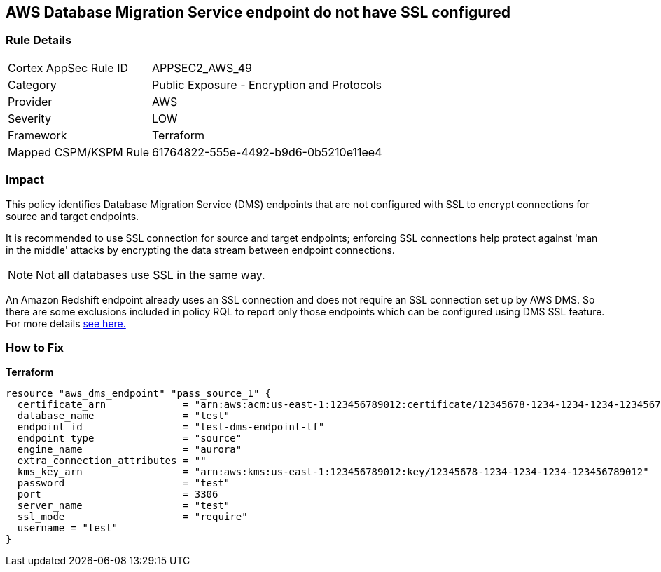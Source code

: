 == AWS Database Migration Service endpoint do not have SSL configured


=== Rule Details

[cols="1,2"]
|===
|Cortex AppSec Rule ID |APPSEC2_AWS_49
|Category |Public Exposure - Encryption and Protocols
|Provider |AWS
|Severity |LOW
|Framework |Terraform
|Mapped CSPM/KSPM Rule |61764822-555e-4492-b9d6-0b5210e11ee4
|===


=== Impact
This policy identifies Database Migration Service (DMS) endpoints that are not configured with SSL to encrypt connections for source and target endpoints.

It is recommended to use SSL connection for source and target endpoints; enforcing SSL connections help protect against 'man in the middle' attacks by encrypting the data stream between endpoint connections.

NOTE: Not all databases use SSL in the same way.

An Amazon Redshift endpoint already uses an SSL connection and does not require an SSL connection set up by AWS DMS.
So there are some exclusions included in policy RQL to report only those endpoints which can be configured using DMS SSL feature.
For more details  https://docs.aws.amazon.com/dms/latest/userguide/CHAP_Security.html#CHAP_Security.SSL[see here.]

=== How to Fix


*Terraform* 




[source,go]
----
resource "aws_dms_endpoint" "pass_source_1" {
  certificate_arn             = "arn:aws:acm:us-east-1:123456789012:certificate/12345678-1234-1234-1234-123456789012"
  database_name               = "test"
  endpoint_id                 = "test-dms-endpoint-tf"
  endpoint_type               = "source"
  engine_name                 = "aurora"
  extra_connection_attributes = ""
  kms_key_arn                 = "arn:aws:kms:us-east-1:123456789012:key/12345678-1234-1234-1234-123456789012"
  password                    = "test"
  port                        = 3306
  server_name                 = "test"
  ssl_mode                    = "require"
  username = "test"
}
----
